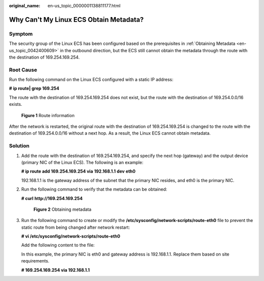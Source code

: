 :original_name: en-us_topic_0000001138811177.html

.. _en-us_topic_0000001138811177:

Why Can't My Linux ECS Obtain Metadata?
=======================================

Symptom
-------

The security group of the Linux ECS has been configured based on the prerequisites in :ref:`Obtaining Metadata <en-us_topic_0042400609>` in the outbound direction, but the ECS still cannot obtain the metadata through the route with the destination of 169.254.169.254.

Root Cause
----------

Run the following command on the Linux ECS configured with a static IP address:

**#** **ip route\| grep 169.254**

The route with the destination of 169.254.169.254 does not exist, but the route with the destination of 169.254.0.0/16 exists.


.. figure:: /_static/images/en-us_image_0000001092174258.png
   :alt: **Figure 1** Route information

   **Figure 1** Route information

After the network is restarted, the original route with the destination of 169.254.169.254 is changed to the route with the destination of 169.254.0.0/16 without a next hop. As a result, the Linux ECS cannot obtain metadata.

Solution
--------

#. Add the route with the destination of 169.254.169.254, and specify the next hop (gateway) and the output device (primary NIC of the Linux ECS). The following is an example:

   **# ip route add 169.254.169.254 via** **192.168.1.1** **dev** **eth0**

   192.168.1.1 is the gateway address of the subnet that the primary NIC resides, and eth0 is the primary NIC.

#. Run the following command to verify that the metadata can be obtained:

   **# curl** **http://169.254.169.254**


   .. figure:: /_static/images/en-us_image_0000001092045958.png
      :alt: **Figure 2** Obtaining metadata

      **Figure 2** Obtaining metadata

3. Run the following command to create or modify the **/etc/sysconfig/network-scripts/route-eth0** file to prevent the static route from being changed after network restart:

   **# vi /etc/sysconfig/network-scripts/route-eth0**

   Add the following content to the file:

   In this example, the primary NIC is eth0 and gateway address is 192.168.1.1. Replace them based on site requirements.

   **# 169.254.169.254 via 192.168.1.1**
